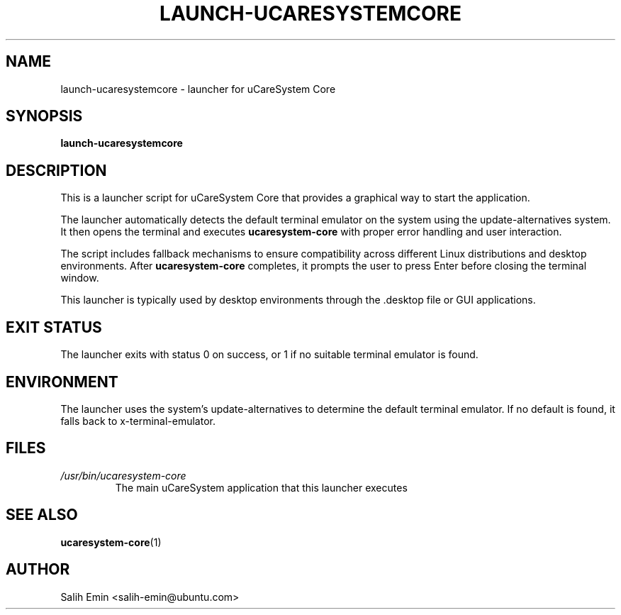 .TH LAUNCH-UCARESYSTEMCORE 1 "July 2025" "uCareSystem" "uCareSystem Launcher"
.SH NAME
launch-ucaresystemcore \- launcher for uCareSystem Core
.SH SYNOPSIS
.B launch-ucaresystemcore
.SH DESCRIPTION
This is a launcher script for uCareSystem Core that provides a graphical way to start the application.
.PP
The launcher automatically detects the default terminal emulator on the system using the update-alternatives system.
It then opens the terminal and executes \fBucaresystem-core\fR with proper error handling and user interaction.
.PP
The script includes fallback mechanisms to ensure compatibility across different Linux distributions and desktop environments.
After \fBucaresystem-core\fR completes, it prompts the user to press Enter before closing the terminal window.
.PP
This launcher is typically used by desktop environments through the .desktop file or GUI applications.
.SH EXIT STATUS
The launcher exits with status 0 on success, or 1 if no suitable terminal emulator is found.
.SH ENVIRONMENT
The launcher uses the system's update-alternatives to determine the default terminal emulator.
If no default is found, it falls back to x-terminal-emulator.
.SH FILES
.TP
.I /usr/bin/ucaresystem-core
The main uCareSystem application that this launcher executes
.SH SEE ALSO
.BR ucaresystem-core (1)
.SH AUTHOR
Salih Emin <salih-emin@ubuntu.com>
